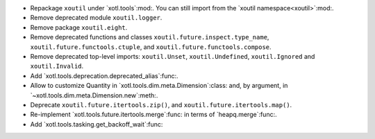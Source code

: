 - Repackage ``xoutil`` under `xotl.tools`:mod:.  You can still import from the
  `xoutil namespace<xoutil>`:mod:.

- Remove deprecated module ``xoutil.logger``.

- Remove package ``xoutil.eight``.

- Remove deprecated functions and classes ``xoutil.future.inspect.type_name``,
  ``xoutil.future.functools.ctuple``, and ``xoutil.future.functools.compose``.

- Remove deprecated top-level imports: ``xoutil.Unset``, ``xoutil.Undefined``,
  ``xoutil.Ignored`` and ``xoutil.Invalid``.

- Add `xotl.tools.deprecation.deprecated_alias`:func:.

- Allow to customize Quantity in `xotl.tools.dim.meta.Dimension`:class: and,
  by argument, in `~xotl.tools.dim.meta.Dimension.new`:meth:.

- Deprecate ``xoutil.future.itertools.zip()``, and
  ``xoutil.future.itertools.map()``.

- Re-implement `xotl.tools.future.itertools.merge`:func: in terms of
  `heapq.merge`:func:.

- Add `xotl.tools.tasking.get_backoff_wait`:func:
